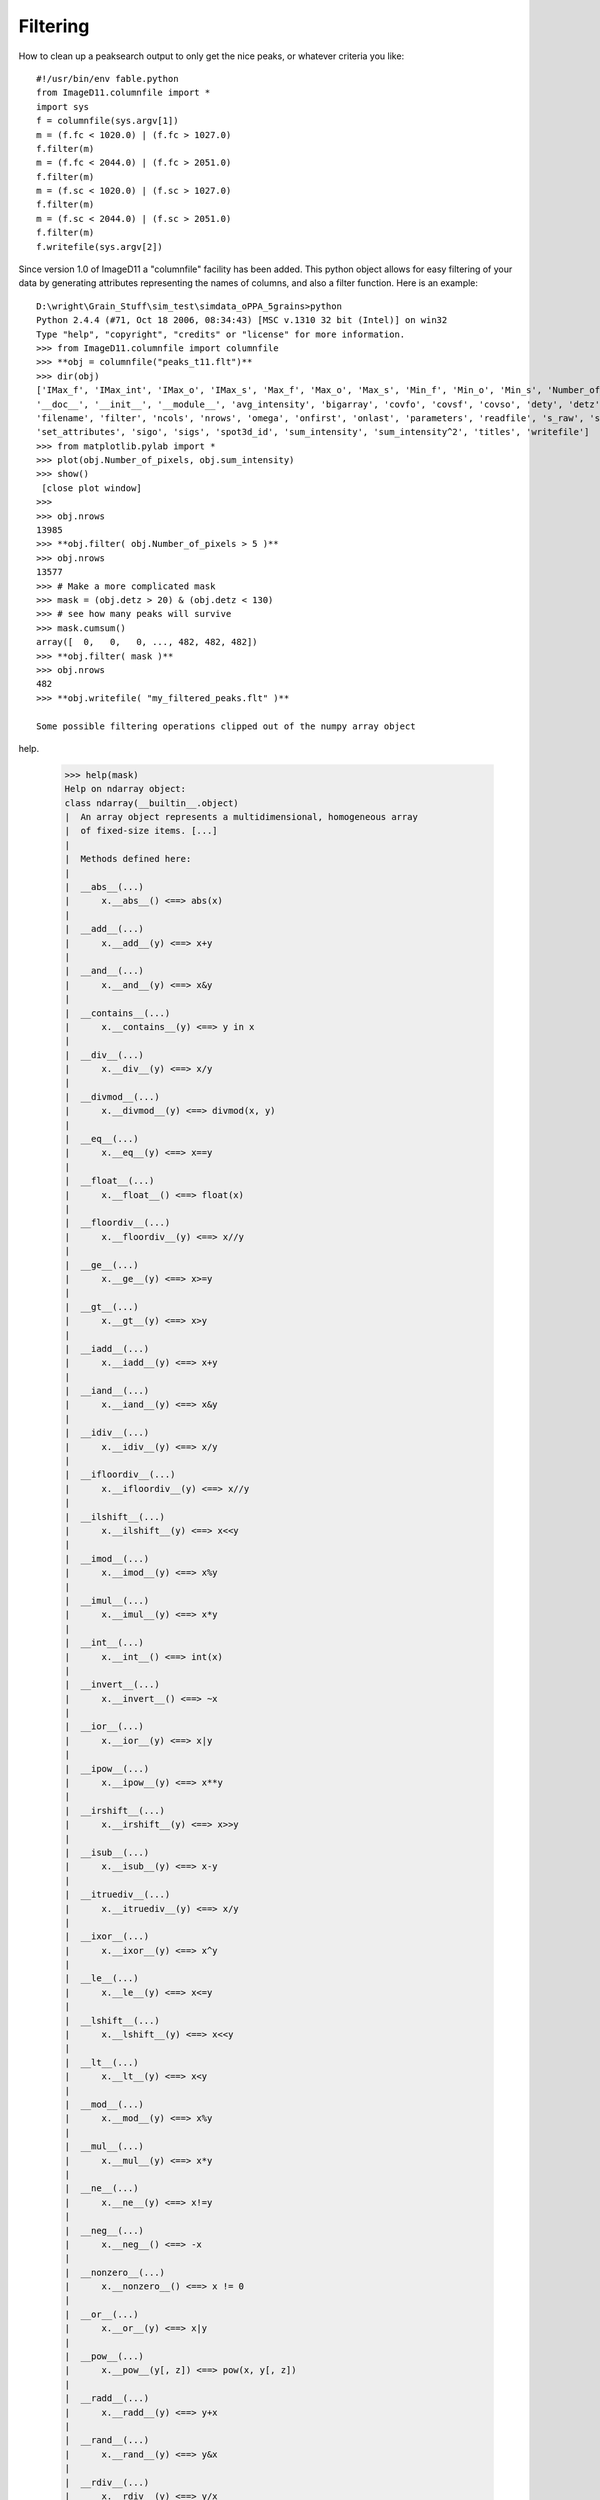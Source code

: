 Filtering
=========

How to clean up a peaksearch output to only get the nice peaks, or 
whatever criteria you like::

 #!/usr/bin/env fable.python
 from ImageD11.columnfile import *
 import sys
 f = columnfile(sys.argv[1])
 m = (f.fc < 1020.0) | (f.fc > 1027.0)
 f.filter(m)
 m = (f.fc < 2044.0) | (f.fc > 2051.0)
 f.filter(m)
 m = (f.sc < 1020.0) | (f.sc > 1027.0)
 f.filter(m)
 m = (f.sc < 2044.0) | (f.sc > 2051.0)
 f.filter(m)
 f.writefile(sys.argv[2])

Since version 1.0 of ImageD11 a "columnfile" facility has been added. This 
python object allows for easy filtering of your data by generating 
attributes representing the names of columns, and also a filter function. 
Here is an example::

 D:\wright\Grain_Stuff\sim_test\simdata_oPPA_5grains>python
 Python 2.4.4 (#71, Oct 18 2006, 08:34:43) [MSC v.1310 32 bit (Intel)] on win32
 Type "help", "copyright", "credits" or "license" for more information.
 >>> from ImageD11.columnfile import columnfile
 >>> **obj = columnfile("peaks_t11.flt")**
 >>> dir(obj)
 ['IMax_f', 'IMax_int', 'IMax_o', 'IMax_s', 'Max_f', 'Max_o', 'Max_s', 'Min_f', 'Min_o', 'Min_s', 'Number_of_pixels',
 '__doc__', '__init__', '__module__', 'avg_intensity', 'bigarray', 'covfo', 'covsf', 'covso', 'dety', 'detz', 'f_raw', 'fc',
 'filename', 'filter', 'ncols', 'nrows', 'omega', 'onfirst', 'onlast', 'parameters', 'readfile', 's_raw', 'sc',
 'set_attributes', 'sigo', 'sigs', 'spot3d_id', 'sum_intensity', 'sum_intensity^2', 'titles', 'writefile']
 >>> from matplotlib.pylab import *
 >>> plot(obj.Number_of_pixels, obj.sum_intensity)
 >>> show()
  [close plot window]
 >>>
 >>> obj.nrows
 13985
 >>> **obj.filter( obj.Number_of_pixels > 5 )**
 >>> obj.nrows
 13577
 >>> # Make a more complicated mask
 >>> mask = (obj.detz > 20) & (obj.detz < 130)
 >>> # see how many peaks will survive
 >>> mask.cumsum()
 array([  0,   0,   0, ..., 482, 482, 482])
 >>> **obj.filter( mask )**
 >>> obj.nrows
 482
 >>> **obj.writefile( "my_filtered_peaks.flt" )**
 
 Some possible filtering operations clipped out of the numpy array object 
help.
 
 >>> help(mask)
 Help on ndarray object:
 class ndarray(__builtin__.object)
 |  An array object represents a multidimensional, homogeneous array
 |  of fixed-size items. [...]
 |
 |  Methods defined here:
 |
 |  __abs__(...)
 |      x.__abs__() <==> abs(x)
 |
 |  __add__(...)
 |      x.__add__(y) <==> x+y
 |
 |  __and__(...)
 |      x.__and__(y) <==> x&y
 |
 |  __contains__(...)
 |      x.__contains__(y) <==> y in x
 |
 |  __div__(...)
 |      x.__div__(y) <==> x/y
 |
 |  __divmod__(...)
 |      x.__divmod__(y) <==> divmod(x, y)
 |
 |  __eq__(...)
 |      x.__eq__(y) <==> x==y
 |
 |  __float__(...)
 |      x.__float__() <==> float(x)
 |
 |  __floordiv__(...)
 |      x.__floordiv__(y) <==> x//y
 |
 |  __ge__(...)
 |      x.__ge__(y) <==> x>=y
 |
 |  __gt__(...)
 |      x.__gt__(y) <==> x>y
 |
 |  __iadd__(...)
 |      x.__iadd__(y) <==> x+y
 |
 |  __iand__(...)
 |      x.__iand__(y) <==> x&y
 |
 |  __idiv__(...)
 |      x.__idiv__(y) <==> x/y
 |
 |  __ifloordiv__(...)
 |      x.__ifloordiv__(y) <==> x//y
 |
 |  __ilshift__(...)
 |      x.__ilshift__(y) <==> x<<y
 |
 |  __imod__(...)
 |      x.__imod__(y) <==> x%y
 |
 |  __imul__(...)
 |      x.__imul__(y) <==> x*y
 |
 |  __int__(...)
 |      x.__int__() <==> int(x)
 |
 |  __invert__(...)
 |      x.__invert__() <==> ~x
 |
 |  __ior__(...)
 |      x.__ior__(y) <==> x|y
 |
 |  __ipow__(...)
 |      x.__ipow__(y) <==> x**y
 |
 |  __irshift__(...)
 |      x.__irshift__(y) <==> x>>y
 |
 |  __isub__(...)
 |      x.__isub__(y) <==> x-y
 |
 |  __itruediv__(...)
 |      x.__itruediv__(y) <==> x/y
 |
 |  __ixor__(...)
 |      x.__ixor__(y) <==> x^y
 |
 |  __le__(...)
 |      x.__le__(y) <==> x<=y
 |
 |  __lshift__(...)
 |      x.__lshift__(y) <==> x<<y
 |
 |  __lt__(...)
 |      x.__lt__(y) <==> x<y
 |
 |  __mod__(...)
 |      x.__mod__(y) <==> x%y
 |
 |  __mul__(...)
 |      x.__mul__(y) <==> x*y
 |
 |  __ne__(...)
 |      x.__ne__(y) <==> x!=y
 |
 |  __neg__(...)
 |      x.__neg__() <==> -x
 |
 |  __nonzero__(...)
 |      x.__nonzero__() <==> x != 0
 |
 |  __or__(...)
 |      x.__or__(y) <==> x|y
 |
 |  __pow__(...)
 |      x.__pow__(y[, z]) <==> pow(x, y[, z])
 |
 |  __radd__(...)
 |      x.__radd__(y) <==> y+x
 |
 |  __rand__(...)
 |      x.__rand__(y) <==> y&x
 |
 |  __rdiv__(...)
 |      x.__rdiv__(y) <==> y/x
 |
 |  __rdivmod__(...)
 |      x.__rdivmod__(y) <==> divmod(y, x)
 |
 |  __rfloordiv__(...)
 |      x.__rfloordiv__(y) <==> y//x
 |
 |  __rlshift__(...)
 |      x.__rlshift__(y) <==> y<<x
 |
 |  __rmod__(...)
 |      x.__rmod__(y) <==> y%x
 |
 |  __rmul__(...)
 |      x.__rmul__(y) <==> y*x
 |
 |  __ror__(...)
 |      x.__ror__(y) <==> y|x
 |
 |  __rpow__(...)
 |      y.__rpow__(x[, z]) <==> pow(x, y[, z])
 |
 |  __rrshift__(...)
 |      x.__rrshift__(y) <==> y>>x
 |
 |  __rshift__(...)
 |      x.__rshift__(y) <==> x>>y
 |
 |  __rsub__(...)
 |      x.__rsub__(y) <==> y-x
 |
 |  __rtruediv__(...)
 |      x.__rtruediv__(y) <==> y/x
 |
 |  __rxor__(...)
 |      x.__rxor__(y) <==> y^x
 |
 |  __sub__(...)
 |      x.__sub__(y) <==> x-y
 |
 |  __truediv__(...)
 |      x.__truediv__(y) <==> x/y
 |
 |  __xor__(...)
 |      x.__xor__(y) <==> x^y
 |
 |  all(...)
 |      a.all(axis=None)
 |
 |  any(...)
 |      a.any(axis=None, out=None)
 |
 |  argmax(...)
 |      a.argmax(axis=None, out=None)
 |
 |  argmin(...)
 |      a.argmin(axis=None, out=None)
 |
 |  choose(...)
 |      a.choose(b0, b1, ..., bn, out=None, mode='raise')
 |
 |      Return an array that merges the b_i arrays together using 'a' as
 |      the index The b_i arrays and 'a' must all be broadcastable to the
 |      same shape.  The output at a particular position is the input
 |      array b_i at that position depending on the value of 'a' at that
 |      position.  Therefore, 'a' must be an integer array with entries
 |      from 0 to n+1.;
 |
 |  clip(...)
 |      a.clip(min=, max=, out=None)
 |
 |  nonzero(...)
 |      a.nonzero() returns a tuple of arrays
 |
 |      Returns a tuple of arrays, one for each dimension of a,
 |      containing the indices of the non-zero elements in that
 |      dimension.  The corresponding non-zero values can be obtained
 |      with
 |          a[a.nonzero()].
 |
 |      To group the indices by element, rather than dimension, use
 |          transpose(a.nonzero())
 |      instead. The result of this is always a 2d array, with a row for
 |      each non-zero element.;
 
We think it is Turing complete!